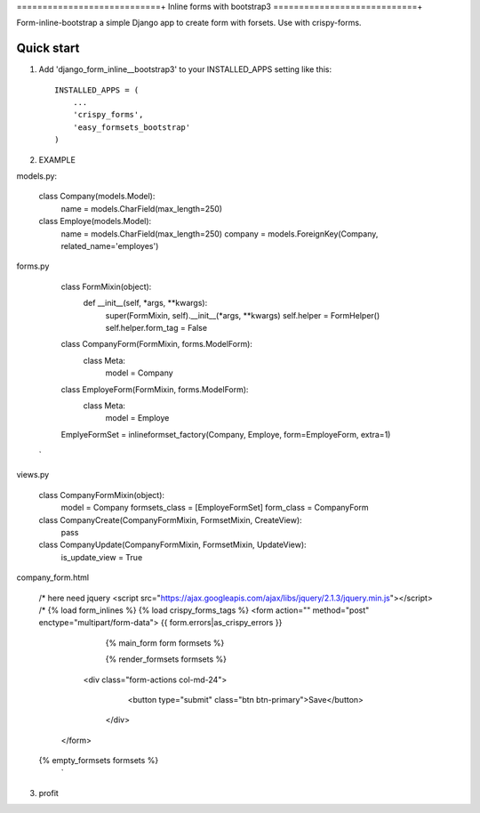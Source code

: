 ============================+
Inline forms with bootstrap3
============================+

Form-inline-bootstrap a simple Django app to create form with forsets. 
Use with crispy-forms. 

Quick start
-----------

1. Add 'django_form_inline__bootstrap3' to your INSTALLED_APPS setting like this::

    INSTALLED_APPS = (
        ...
        'crispy_forms',
        'easy_formsets_bootstrap'
    )

2.  EXAMPLE

models.py:

    class Company(models.Model):
        name = models.CharField(max_length=250)
    
    class Employe(models.Model):
        name = models.CharField(max_length=250)
        company = models.ForeignKey(Company, related_name='employes')

forms.py
     
        class FormMixin(object):
            def __init__(self, *args, **kwargs):
                super(FormMixin, self).__init__(*args, **kwargs)
                self.helper = FormHelper()
                self.helper.form_tag = False
        
        class CompanyForm(FormMixin, forms.ModelForm):
            class Meta:
                model = Company
        
        class EmployeForm(FormMixin, forms.ModelForm):
            class Meta:
                model = Employe
    
        EmplyeFormSet = inlineformset_factory(Company, Employe, form=EmployeForm, extra=1)
     `

views.py
    
    class CompanyFormMixin(object):
        model = Company
        formsets_class = [EmployeFormSet]
        form_class = CompanyForm

    class CompanyCreate(CompanyFormMixin, FormsetMixin, CreateView):
        pass

    class CompanyUpdate(CompanyFormMixin, FormsetMixin, UpdateView):
        is_update_view = True

company_form.html

    /* here need jquery <script src="https://ajax.googleapis.com/ajax/libs/jquery/2.1.3/jquery.min.js"></script> /*
    {% load form_inlines %}
    {% load crispy_forms_tags %}
    <form action="" method="post" enctype="multipart/form-data">
    {{ form.errors|as_crispy_errors }}
        {% main_form form formsets %}

        {% render_formsets formsets %}

      <div class="form-actions col-md-24">
         <button type="submit" class="btn btn-primary">Save</button>
       </div>
     </form>

    {% empty_formsets formsets %}
     `

3. profit
